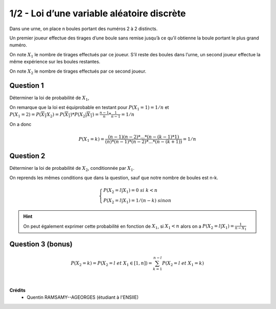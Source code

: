 =============================================
1/2 - Loi d’une variable aléatoire discrète
=============================================

.. image:: https://img.shields.io/badge/correction-vérifiée-green.svg?style=flat&amp;colorA=E1523D&amp;colorB=007D8A
   :alt: correction vérifiée

Dans une urne, on place n boules portant des numéros 2 à 2 distincts.

Un premier joueur effectue des tirages d’une boule sans remise jusqu’à ce qu’il obtienne la boule portant
le plus grand numéro.

On note :math:`X_1` le nombre de tirages effectués par ce joueur.
S’il reste des boules dans l’urne, un second joueur effectue la même expérience sur les boules restantes.

On note :math:`X_2` le nombre de tirages effectués par ce second joueur.

Question 1
-------------------

Déterminer la loi de probabilité de :math:`X_1`,

On remarque que la loi est équiprobable en testant pour
:math:`P(X_1 = 1) = 1/n`
et :math:`P(X_1 = 2) = P(\overline{X_1} X_2) = P(\overline{X_1}) * P(X_2|\overline{X_1}) = \frac{n-1}{n} * \frac{1}{n-1} = 1/n`

On a donc

.. math::

	P(X_1 = k) = \frac{(n-1)(n-2)*...*(n-(k-1)*1)}{(n) * (n-1) * (n-2) * ... * (n-(k+1))} = 1/n

Question 2
-------------------

Déterminer la loi de probabilité de :math:`X_2`, conditionnée par :math:`X_1`.

On reprends les mêmes conditions que dans la question, sauf que notre nombre
de boules est n-k.

.. math::

	\begin{cases}
	P(X_2=l|X_1) = 0 \ \ \ \ \ \ \ \ \ \ \ \ \ \ \ \ \ si \ k < n\\
	P(X_2=l|X_1) = 1/(n-k) \ \ \ \ \ \ \ \ \ \ \ \ \ sinon
	\end{cases}

.. hint::

	On peut également exprimer cette probabilité en fonction de :math:`X_1`,
	si :math:`X_1 < n` alors on a :math:`P(X_2=l|X_1) = \frac{1}{n-X_1}`

Question 3 (bonus)
-------------------

.. math::

	P(X_2=k) = P(X_2 = l\ et\ X_1 \in [1,n]) = \sum_{k=1}^{n-l} P(X_2=l\ et\ X_1=k)


|

**Crédits**
	* Quentin RAMSAMY--AGEORGES (étudiant à l'ENSIIE)
